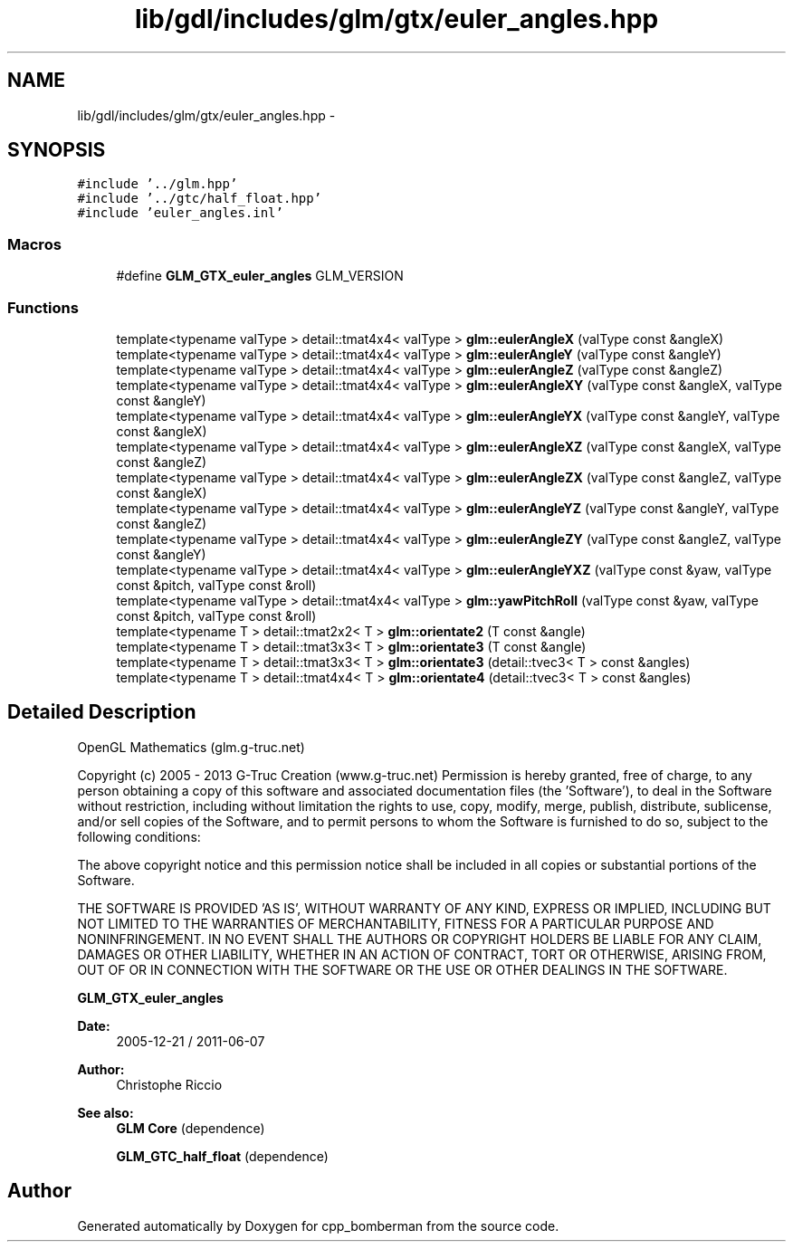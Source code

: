 .TH "lib/gdl/includes/glm/gtx/euler_angles.hpp" 3 "Sun Jun 7 2015" "Version 0.42" "cpp_bomberman" \" -*- nroff -*-
.ad l
.nh
.SH NAME
lib/gdl/includes/glm/gtx/euler_angles.hpp \- 
.SH SYNOPSIS
.br
.PP
\fC#include '\&.\&./glm\&.hpp'\fP
.br
\fC#include '\&.\&./gtc/half_float\&.hpp'\fP
.br
\fC#include 'euler_angles\&.inl'\fP
.br

.SS "Macros"

.in +1c
.ti -1c
.RI "#define \fBGLM_GTX_euler_angles\fP   GLM_VERSION"
.br
.in -1c
.SS "Functions"

.in +1c
.ti -1c
.RI "template<typename valType > detail::tmat4x4< valType > \fBglm::eulerAngleX\fP (valType const &angleX)"
.br
.ti -1c
.RI "template<typename valType > detail::tmat4x4< valType > \fBglm::eulerAngleY\fP (valType const &angleY)"
.br
.ti -1c
.RI "template<typename valType > detail::tmat4x4< valType > \fBglm::eulerAngleZ\fP (valType const &angleZ)"
.br
.ti -1c
.RI "template<typename valType > detail::tmat4x4< valType > \fBglm::eulerAngleXY\fP (valType const &angleX, valType const &angleY)"
.br
.ti -1c
.RI "template<typename valType > detail::tmat4x4< valType > \fBglm::eulerAngleYX\fP (valType const &angleY, valType const &angleX)"
.br
.ti -1c
.RI "template<typename valType > detail::tmat4x4< valType > \fBglm::eulerAngleXZ\fP (valType const &angleX, valType const &angleZ)"
.br
.ti -1c
.RI "template<typename valType > detail::tmat4x4< valType > \fBglm::eulerAngleZX\fP (valType const &angleZ, valType const &angleX)"
.br
.ti -1c
.RI "template<typename valType > detail::tmat4x4< valType > \fBglm::eulerAngleYZ\fP (valType const &angleY, valType const &angleZ)"
.br
.ti -1c
.RI "template<typename valType > detail::tmat4x4< valType > \fBglm::eulerAngleZY\fP (valType const &angleZ, valType const &angleY)"
.br
.ti -1c
.RI "template<typename valType > detail::tmat4x4< valType > \fBglm::eulerAngleYXZ\fP (valType const &yaw, valType const &pitch, valType const &roll)"
.br
.ti -1c
.RI "template<typename valType > detail::tmat4x4< valType > \fBglm::yawPitchRoll\fP (valType const &yaw, valType const &pitch, valType const &roll)"
.br
.ti -1c
.RI "template<typename T > detail::tmat2x2< T > \fBglm::orientate2\fP (T const &angle)"
.br
.ti -1c
.RI "template<typename T > detail::tmat3x3< T > \fBglm::orientate3\fP (T const &angle)"
.br
.ti -1c
.RI "template<typename T > detail::tmat3x3< T > \fBglm::orientate3\fP (detail::tvec3< T > const &angles)"
.br
.ti -1c
.RI "template<typename T > detail::tmat4x4< T > \fBglm::orientate4\fP (detail::tvec3< T > const &angles)"
.br
.in -1c
.SH "Detailed Description"
.PP 
OpenGL Mathematics (glm\&.g-truc\&.net)
.PP
Copyright (c) 2005 - 2013 G-Truc Creation (www\&.g-truc\&.net) Permission is hereby granted, free of charge, to any person obtaining a copy of this software and associated documentation files (the 'Software'), to deal in the Software without restriction, including without limitation the rights to use, copy, modify, merge, publish, distribute, sublicense, and/or sell copies of the Software, and to permit persons to whom the Software is furnished to do so, subject to the following conditions:
.PP
The above copyright notice and this permission notice shall be included in all copies or substantial portions of the Software\&.
.PP
THE SOFTWARE IS PROVIDED 'AS IS', WITHOUT WARRANTY OF ANY KIND, EXPRESS OR IMPLIED, INCLUDING BUT NOT LIMITED TO THE WARRANTIES OF MERCHANTABILITY, FITNESS FOR A PARTICULAR PURPOSE AND NONINFRINGEMENT\&. IN NO EVENT SHALL THE AUTHORS OR COPYRIGHT HOLDERS BE LIABLE FOR ANY CLAIM, DAMAGES OR OTHER LIABILITY, WHETHER IN AN ACTION OF CONTRACT, TORT OR OTHERWISE, ARISING FROM, OUT OF OR IN CONNECTION WITH THE SOFTWARE OR THE USE OR OTHER DEALINGS IN THE SOFTWARE\&.
.PP
\fBGLM_GTX_euler_angles\fP
.PP
\fBDate:\fP
.RS 4
2005-12-21 / 2011-06-07 
.RE
.PP
\fBAuthor:\fP
.RS 4
Christophe Riccio
.RE
.PP
\fBSee also:\fP
.RS 4
\fBGLM Core\fP (dependence) 
.PP
\fBGLM_GTC_half_float\fP (dependence) 
.RE
.PP

.SH "Author"
.PP 
Generated automatically by Doxygen for cpp_bomberman from the source code\&.
